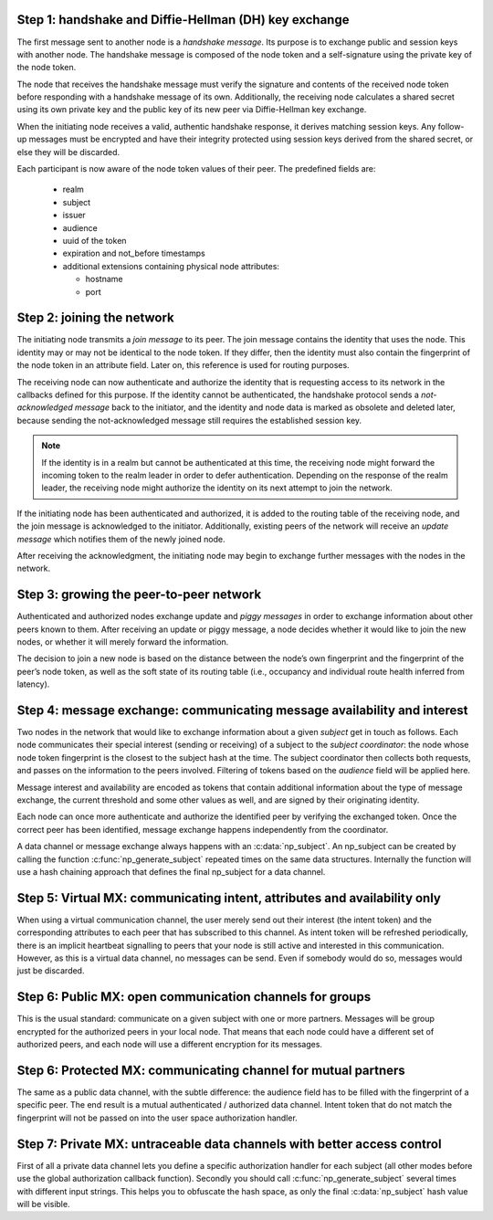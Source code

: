 ..
  SPDX-FileCopyrightText: 2016-2021 by pi-lar GmbH
..
  SPDX-License-Identifier: OSL-3.0

.. _protocol_steps:


Step 1: handshake and Diffie-Hellman (DH) key exchange
******************************************************

The first message sent to another node is a *handshake message*. Its purpose is
to exchange public and session keys with another node. The handshake message is
composed of the node token and a self-signature using the private key of the
node token.

The node that receives the handshake message must verify the signature and
contents of the received node token before responding with a handshake
message of its own. Additionally, the receiving node calculates a shared secret
using its own private key and the public key of its new peer via Diffie-Hellman
key exchange.

When the initiating node receives a valid, authentic handshake response, it
derives matching session keys. Any follow-up messages must be encrypted and
have their integrity protected using session keys derived from the shared
secret, or else they will be discarded.

Each participant is now aware of the node token values of their peer. The
predefined fields are:

 * realm
 * subject
 * issuer
 * audience
 * uuid of the token
 * expiration and not_before timestamps
 * additional extensions containing physical node attributes:

   * hostname
   * port

.. NOTE:
   The token exchanged during the handshake is **not** encrypted and can be read
   by anyone observing the network. It must not contain passwords or other
   secret data.


Step 2: joining the network
***************************

The initiating node transmits a *join message* to its peer. The join message
contains the identity that uses the node. This identity may or may not be
identical to the node token. If they differ, then the identity must also
contain the fingerprint of the node token in an attribute field. Later on, this
reference is used for routing purposes.

The receiving node can now authenticate and authorize the identity that is
requesting access to its network in the callbacks defined for this purpose. If
the identity cannot be authenticated, the handshake protocol sends a
*not-acknowledged message* back to the initiator, and the identity and node
data is marked as obsolete and deleted later, because sending the
not-acknowledged message still requires the established session key.

.. NOTE::
   If the identity is in a realm but cannot be authenticated at this time, the
   receiving node might forward the incoming token to the realm leader in order
   to defer authentication. Depending on the response of the realm leader, the
   receiving node might authorize the identity on its next attempt to join the
   network.

If the initiating node has been authenticated and authorized, it is added to
the routing table of the receiving node, and the join message is acknowledged
to the initiator. Additionally, existing peers of the network will receive an
*update message* which notifies them of the newly joined node.

After receiving the acknowledgment, the initiating node may begin to exchange
further messages with the nodes in the network.


Step 3: growing the peer-to-peer network
****************************************

Authenticated and authorized nodes exchange update and *piggy messages* in
order to exchange information about other peers known to them. After receiving
an update or piggy message, a node decides whether it would like to join the
new nodes, or whether it will merely forward the information.

The decision to join a new node is based on the distance between the node’s own
fingerprint and the fingerprint of the peer’s node token, as well as the soft
state of its routing table (i.e., occupancy and individual route health
inferred from latency).


Step 4: message exchange: communicating message availability and interest
*************************************************************************

Two nodes in the network that would like to exchange information about a given
*subject* get in touch as follows. Each node communicates their special
interest (sending or receiving) of a subject to the *subject coordinator*: the
node whose node token fingerprint is the closest to the subject hash at the
time. The subject coordinator then collects both requests, and passes on the
information to the peers involved. Filtering of tokens based on the *audience*
field will be applied here.

Message interest and availability are encoded as tokens that contain additional
information about the type of message exchange, the current threshold and some
other values as well, and are signed by their originating identity.

Each node can once more authenticate and authorize the identified peer by
verifying the exchanged token. Once the correct peer has been identified,
message exchange happens independently from the coordinator.


.. raw:: html
    :file: ./transport_types.svg


A data channel or message exchange always happens with an :c:data:`np_subject`.
An np_subject can be created by calling the function :c:func:`np_generate_subject` 
repeated times on the same data structures. Internally the function will use a hash 
chaining approach that defines the final np_subject for a data channel.


.. raw:: javascript
	 
   // example generation of a private np_subject for your data exchange
   np_subject subject_id = {0};
	 np_generate_subject(&subject_id, "urn:my:subject", strnlen("urn:my:subject", 14));
	 np_generate_subject(&subject_id, "v1.0", strnlen("v1.0", 4));
	 np_generate_subject(&subject_id, "AES-GCM", strnlen("AES-GCM", 7));
   // you could push anything to the np_subject generation ...


Step 5: Virtual MX: communicating intent, attributes and availability only
**************************************************************************

When using a virtual communication channel, the user merely send out their
interest (the intent token) and the corresponding attributes to each peer
that has subscribed to this channel. As intent token will be refreshed
periodically, there is an implicit heartbeat signalling to peers that your
node is still active and interested in this communication. However, as this
is a virtual data channel, no messages can be send. Even if somebody
would do so, messages would just be discarded.


Step 6: Public MX: open communication channels for groups
*********************************************************

This is the usual standard: communicate on a given subject with one or more
partners. Messages will be group encrypted for the authorized peers in 
your local node. That means that each node could have a different set of
authorized peers, and each node will use a different encryption for its
messages.


Step 6: Protected MX: communicating channel for mutual partners
***************************************************************

The same as a public data channel, with the subtle difference: the audience
field has to be filled with the fingerprint of a specific peer. The end 
result is a mutual authenticated / authorized data channel. Intent token that
do not match the fingerprint will not be passed on into the user space 
authorization handler.


Step 7: Private MX: untraceable data channels with better access control
************************************************************************

First of all a private data channel lets you define a specific authorization 
handler for each subject (all other modes before use the global authorization 
callback function).
Secondly you should call :c:func:`np_generate_subject` several times with 
different input strings. This helps you to obfuscate the hash space, as only
the final :c:data:`np_subject` hash value will be visible.
